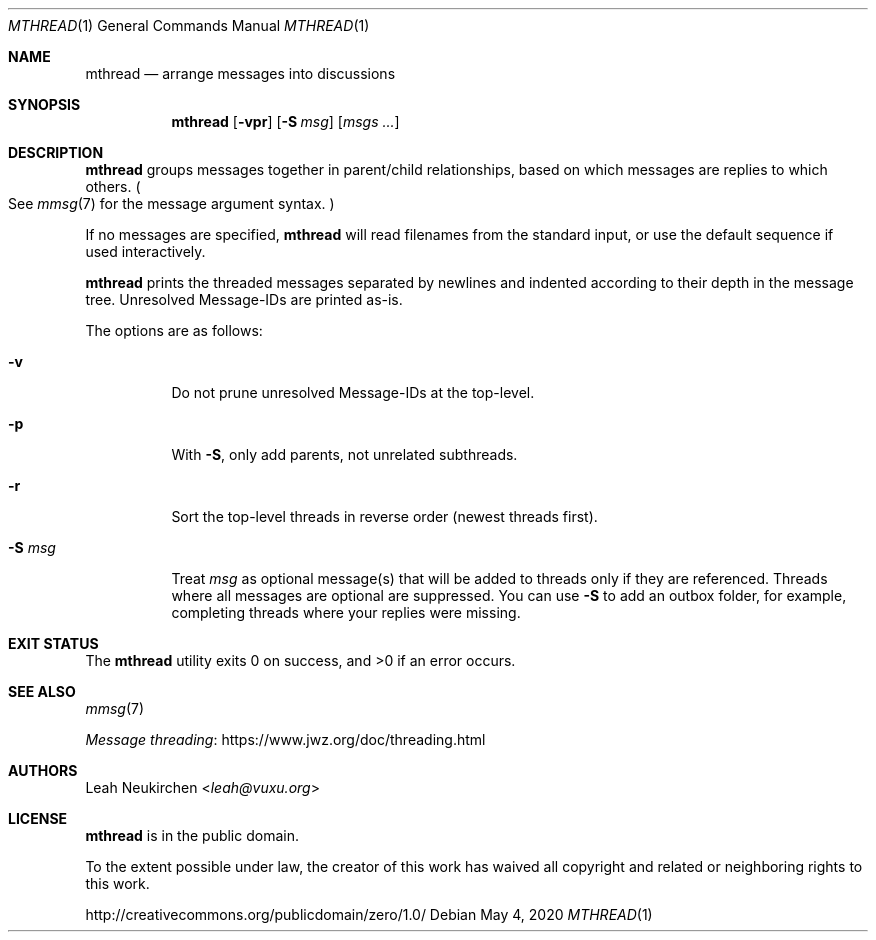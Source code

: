 .Dd May 4, 2020
.Dt MTHREAD 1
.Os
.Sh NAME
.Nm mthread
.Nd arrange messages into discussions
.Sh SYNOPSIS
.Nm
.Op Fl vpr
.Op Fl S Ar msg
.Op Ar msgs\ ...
.Sh DESCRIPTION
.Nm
groups messages together in parent/child relationships, based on
which messages are replies to which others.
.Po
See
.Xr mmsg 7
for the message argument syntax.
.Pc
.Pp
If no messages are specified,
.Nm
will read filenames from the standard input,
or use the default sequence if used interactively.
.Pp
.Nm
prints the threaded messages separated by newlines and
indented according to their depth in the message tree.
Unresolved Message-IDs are printed as-is.
.Pp
The options are as follows:
.Bl -tag -width Ds
.It Fl v
Do not prune unresolved Message-IDs at the top-level.
.It Fl p
With
.Fl S ,
only add parents, not unrelated subthreads.
.It Fl r
Sort the top-level threads in reverse order (newest threads first).
.It Fl S Ar msg
Treat
.Ar msg
as optional message(s) that will be added to threads only if they
are referenced.
Threads where all messages are optional are suppressed.
You can use
.Fl S
to add an outbox folder, for example,
completing threads where your replies were missing.
.El
.Sh EXIT STATUS
.Ex -std
.Sh SEE ALSO
.Xr mmsg 7
.Pp
.Lk https://www.jwz.org/doc/threading.html "Message threading"
.Sh AUTHORS
.An Leah Neukirchen Aq Mt leah@vuxu.org
.Sh LICENSE
.Nm
is in the public domain.
.Pp
To the extent possible under law,
the creator of this work
has waived all copyright and related or
neighboring rights to this work.
.Pp
.Lk http://creativecommons.org/publicdomain/zero/1.0/
